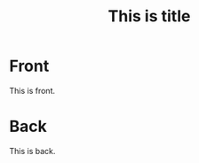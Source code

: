 :PROPERTIES:
:ANKI_DECK: Tests
:ANKI_NOTE_TYPE: Basic
:END:
#+title: This is title
* Front

This is front.

* Back

This is back.
